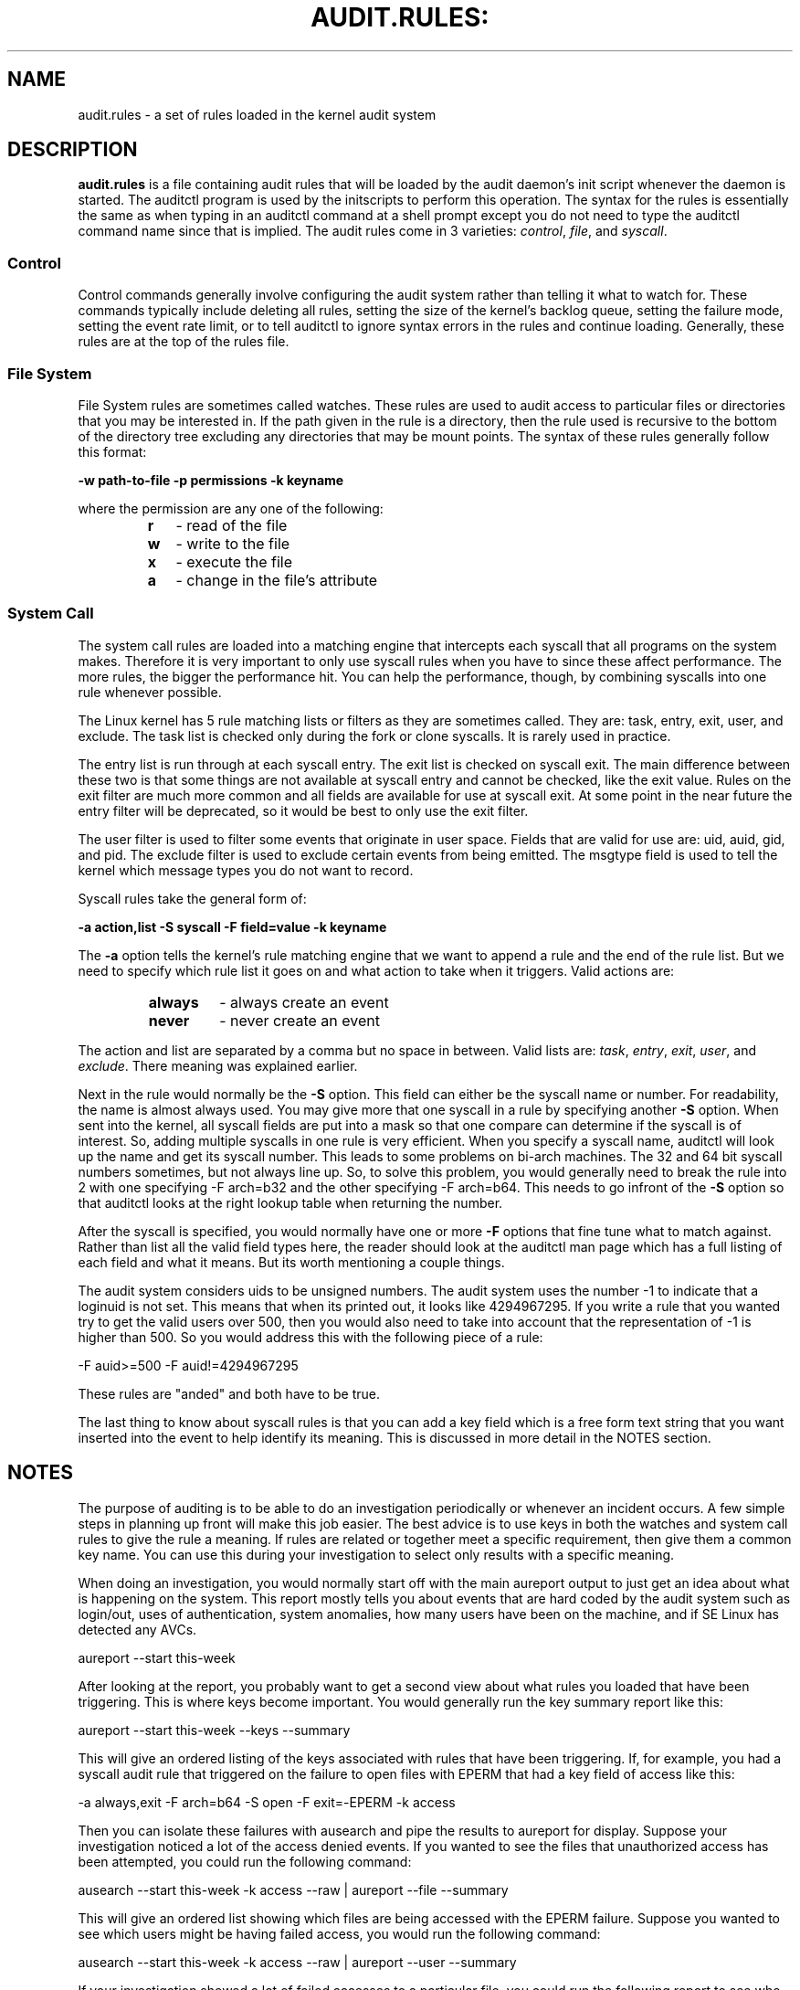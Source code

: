 .TH AUDIT.RULES: "7" "Sep 2009" "Red Hat" "System Administration Utilities"
.SH NAME
audit.rules \- a set of rules loaded in the kernel audit system
.SH DESCRIPTION
\fBaudit.rules\fP is a file containing audit rules that will be loaded by the audit daemon's init script whenever the daemon is started. The auditctl program is used by the initscripts to perform this operation. The syntax for the rules is essentially the same as when typing in an auditctl command at a shell prompt except you do not need to type the auditctl command name since that is implied. The audit rules come in 3 varieties:
.IR control ", " file ", and " syscall ".

.SS Control
Control commands generally involve configuring the audit system rather than telling it what to watch for. These commands typically include deleting all rules, setting the size of the kernel's backlog queue, setting the failure mode, setting the event rate limit, or to tell auditctl to ignore syntax errors in the rules and continue loading. Generally, these rules are at the top of the rules file.

.SS File System
File System rules are sometimes called watches. These rules are used to audit access to particular files or directories that you may be interested in. If the path given in the rule is a directory, then the rule used is recursive to the bottom of the directory tree excluding any directories that may be mount points. The syntax of these rules generally follow this format:

.nf
.B -w path-to-file -p permissions -k keyname

.if

where the permission are any one of the following:

.RS
.TP 2
.B r
- read of the file
.TP
.B w
- write to the file
.TP
.B x
- execute the file
.TP
.B a
- change in the file's attribute
.RE
.SS System Call
The system call rules are loaded into a matching engine that intercepts each syscall that all programs on the system makes. Therefore it is very important to only use syscall rules when you have to since these affect performance. The more rules, the bigger the performance hit. You can help the performance, though, by combining syscalls into one rule whenever possible.

The Linux kernel has 5 rule matching lists or filters as they are sometimes called. They are: task, entry, exit, user, and exclude. The task list is checked only during the fork or clone syscalls. It is rarely used in practice.

The entry list is run through at each syscall entry. The exit list is checked on syscall exit. The main difference between these two is that some things are not available at syscall entry and cannot be checked, like the exit value. Rules on the exit filter are much more common and all fields are available for use at syscall exit. At some point in the near future the entry filter will be deprecated, so it would be best to only use the exit filter.

The user filter is used to filter some events that originate in user space. Fields that are valid for use are: uid, auid, gid, and  pid. The exclude filter is used to exclude certain events from being emitted. The msgtype field is used to tell the kernel which message types you do not want to record.

Syscall rules take the general form of:

.nf
.B -a action,list -S syscall -F field=value -k keyname
.fi

The
.B -a
option tells the kernel's rule matching engine that we want to append a rule and the end of the rule list. But we need to specify which rule list it goes on and what action to take when it triggers. Valid actions are:

.RS
.TP 7
.B always
- always create an event
.TP
.B never
- never create an event
.RE

The action and list are separated by a comma but no space in between. Valid lists are:
.IR task ", " entry ", " exit ", " user ", and " exclude ". There meaning was explained earlier.

Next in the rule would normally be the
.B -S
option. This field can either be the syscall name or number. For readability, the name is almost always used. You may give more that one syscall in a rule by specifying another
.B -S
option. When sent into the kernel, all syscall fields are put into a mask so that one compare can determine if the syscall is of interest. So, adding multiple syscalls in one rule is very efficient. When you specify a syscall name, auditctl will look up the name and get its syscall number. This leads to some problems on bi-arch machines. The 32 and 64 bit syscall numbers sometimes, but not always line up. So, to solve this problem, you would generally need to break the rule into 2 with one specifying -F arch=b32 and the other specifying -F arch=b64. This needs to go infront of the
.B -S
option so that auditctl looks at the right lookup table when returning the number.

After the syscall is specified, you would normally have one or more
.B -F
options that fine tune what to match against. Rather than list all the valid field types here, the reader should look at the auditctl man page which has a full listing of each field and what it means. But its worth mentioning a couple things.

The audit system considers uids to be unsigned numbers. The audit system uses the number -1 to indicate that a loginuid is not set. This means that when its printed out, it looks like 4294967295. If you write a rule that you wanted try to get the valid users over 500, then you would also need to take into account that the representation of -1 is higher than 500. So you would address this with the following piece of a rule:

.nf
-F auid>=500 -F auid!=4294967295
.fi

These rules are "anded" and both have to be true.

The last thing to know about syscall rules is that you can add a key field which is a free form text string that you want inserted into the event to help identify its meaning. This is discussed in more detail in the NOTES section.

.SH NOTES
The purpose of auditing is to be able to do an investigation periodically or whenever an incident occurs. A few simple steps in planning up front will make this job easier. The best advice is to use keys in both the watches and system call rules to give the rule a meaning. If rules are related or together meet a specific requirement, then give them a common key name. You can use this during your investigation to select only results with a specific meaning.

When doing an investigation, you would normally start off with the main aureport output to just get an idea about what is happening on the system. This report mostly tells you about events that are hard coded by the audit system such as login/out, uses of authentication, system anomalies, how many users have been on the machine, and if SE Linux has detected any AVCs.

.nf
aureport --start this-week
.fi

After looking at the report, you probably want to get a second view about what rules you loaded that have been triggering. This is where keys become important. You would generally run the key summary report like this:

.nf
aureport --start this-week --keys --summary
.fi

This will give an ordered listing of the keys associated with rules that have been triggering. If, for example, you had a syscall audit rule that triggered on the failure to open files with EPERM that had a key field of access like this:

.nf
-a always,exit -F arch=b64 -S open -F exit=-EPERM -k access
.fi

Then you can isolate these failures with ausearch and pipe the results to aureport for display. Suppose your investigation noticed a lot of the access denied events. If you wanted to see the files that unauthorized access has been attempted, you could run the following command:

.nf
ausearch --start this-week -k access --raw | aureport --file --summary
.fi

This will give an ordered list showing which files are being accessed with the EPERM failure. Suppose you wanted to see which users might be having failed access, you would run the following command:

.nf
ausearch --start this-week -k access --raw | aureport --user --summary
.fi

If your investigation showed a lot of failed accesses to a particular file, you could run the following report to see who is doing it:

.fi
ausearch --start this-week -k access -f /path-to/file --raw | aureport --user -i
.fi

This report will give you the individual access attempts by person. If you needed to see the actual audit event that is being reported, you would look at the date, time, and event columns. Assuming the event was 822 and it occurred at 2:30 on 09/01/2009 and you use the en_US.utf8 locale, the command would look something like this:

.nf
ausearch --start 09/01/2009 02:30 -a 822 -i --just-one
.fi

This will select the first event from that day and time with the matching event id and interpret the numeric values into human readable values.

The most important step in being able to do this kind of analysis is setting up key fields when the rules were originally written. It should also be pointed out that you can have more than one key field associated with any given rule.

.SH TROUBLESHOOTING
If you are not getting events on syscall rules that you think you should, try running a test program under strace so that you can see the syscalls. There is a chance that you might have identified the wrong syscall.

If you get a warning from auditctl saying, "32/64 bit syscall mismatch in line XX, you should specify an arch". This means that you specified a syscall rule on a bi-arch system where the syscall has a different syscall number for the 32 and 64 bit interfaces. This means that on one of those interfaces you are likely auditing the wrong syscall. To solve the problem, re-write the rule as two rules specifying the intended arch for each rule. For example,

.nf
-always,exit -S open -k access
.fi

would be rewritten as

.nf
-always,exit -F arch=b32 -S open -k access
-always,exit -F arch=b64 -S open -k access
.fi

If you get a warning that says, "entry rules deprecated, changing to exit rule". This means that you have a rule intended for the entry filter, but that filter is not going to be available at some point in the future. Auditctl moved your rule to the exit filter so that its not lost. But to solve this so that you do not get the warning any more, you need to change the offending rule from entry to exit.

.SH EXAMPLES
The following rule shows how to audit failed access to files due permission problems. Note that it takes two rules for each arch ABI to audit this since file access can fail with two different failure codes indicating permission problems.

.nf
.B -a always,exit -F arch=b32 -S open -S openat -F exit=-EACCES -k access
.B -a always,exit -F arch=b32 -S open -S openat -F exit=-EPERM -k access
.B -a always,exit -F arch=b64 -S open -S openat -F exit=-EACCES -k access
.B -a always,exit -F arch=b64 -S open -S openat -F exit=-EPERM -k access
.fi

.SH "SEE ALSO"
.BR auditctl (8),
.BR auditd (8).

.SH AUTHOR
Steve Grubb
